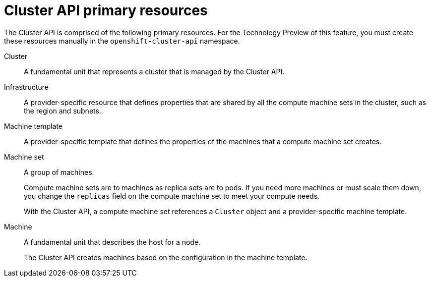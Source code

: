 // Module included in the following assemblies:
//
// * machine_management/capi-machine-management.adoc

:_mod-docs-content-type: REFERENCE
[id="capi-arch-resources_{context}"]
= Cluster API primary resources

The Cluster API is comprised of the following primary resources. For the Technology Preview of this feature, you must create these resources manually in the `openshift-cluster-api` namespace.

Cluster:: A fundamental unit that represents a cluster that is managed by the Cluster API.

Infrastructure:: A provider-specific resource that defines properties that are shared by all the compute machine sets in the cluster, such as the region and subnets.

Machine template:: A provider-specific template that defines the properties of the machines that a compute machine set creates.

Machine set:: A group of machines.
+
Compute machine sets are to machines as replica sets are to pods. If you need more machines or must scale them down, you change the `replicas` field on the compute machine set to meet your compute needs.
+
With the Cluster API, a compute machine set references a `Cluster` object and a provider-specific machine template.

Machine:: A fundamental unit that describes the host for a node.
+
The Cluster API creates machines based on the configuration in the machine template.